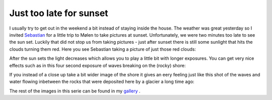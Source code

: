Just too late for sunset
========================

.. articleMetaData::
   :Where: Helgeroa, Norway
   :Date: 20061119 2346 CET
   :Tags: nature, photography

I usually try to get out in the weekend a bit instead of staying inside
the house. The weather was great yesterday so I invited `Sebastian`_ for a little trip to
Mølen to take pictures at sunset. Unfortunately, we were two minutes
too late to see the sun set. Luckily that did not stop us from taking
pictures - just after sunset there is still some sunlight that hits the
clouds turning them red. Here you see Sebastian taking a picture of just
those red clouds:

.. image:: /images/content/photos/dsc_0293.jpg
   :align: center

After the sun sets the light decreases which allows you to play a little
bit with longer exposures. You can get very nice effects such as in this
four second exposure of waves breaking on the (rocky) shore:

.. image:: /images/content/photos/dsc_0311.jpg
   :align: center

If you instead of a close up take a bit wider image of the shore it
gives an eery feeling just like this shot of the waves and water flowing
inbetween the rocks that were deposited here by a glacier a long time
ago:

.. image:: /images/content/photos/dsc_0333b.jpg
   :align: center

The rest of the images in this serie can be found in my `gallery`_ .


.. _`Sebastian`: http://sebastian-bergmann.de
.. _`gallery`: http://photos.derickrethans.nl/moelen_sunset

